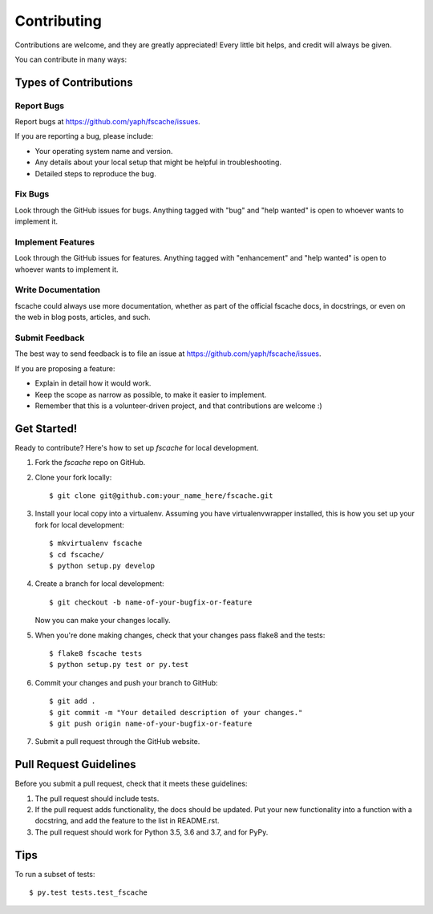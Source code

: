 .. highlight:: shell

============
Contributing
============

Contributions are welcome, and they are greatly appreciated! Every little bit
helps, and credit will always be given.

You can contribute in many ways:

Types of Contributions
----------------------

Report Bugs
~~~~~~~~~~~

Report bugs at https://github.com/yaph/fscache/issues.

If you are reporting a bug, please include:

* Your operating system name and version.
* Any details about your local setup that might be helpful in troubleshooting.
* Detailed steps to reproduce the bug.

Fix Bugs
~~~~~~~~

Look through the GitHub issues for bugs. Anything tagged with "bug" and "help
wanted" is open to whoever wants to implement it.

Implement Features
~~~~~~~~~~~~~~~~~~

Look through the GitHub issues for features. Anything tagged with "enhancement"
and "help wanted" is open to whoever wants to implement it.

Write Documentation
~~~~~~~~~~~~~~~~~~~

fscache could always use more documentation, whether as part of the
official fscache docs, in docstrings, or even on the web in blog posts,
articles, and such.

Submit Feedback
~~~~~~~~~~~~~~~

The best way to send feedback is to file an issue at https://github.com/yaph/fscache/issues.

If you are proposing a feature:

* Explain in detail how it would work.
* Keep the scope as narrow as possible, to make it easier to implement.
* Remember that this is a volunteer-driven project, and that contributions
  are welcome :)

Get Started!
------------

Ready to contribute? Here's how to set up `fscache` for local development.

1. Fork the `fscache` repo on GitHub.
2. Clone your fork locally::

    $ git clone git@github.com:your_name_here/fscache.git

3. Install your local copy into a virtualenv. Assuming you have virtualenvwrapper installed, this is how you set up your fork for local development::

    $ mkvirtualenv fscache
    $ cd fscache/
    $ python setup.py develop

4. Create a branch for local development::

    $ git checkout -b name-of-your-bugfix-or-feature

   Now you can make your changes locally.

5. When you're done making changes, check that your changes pass flake8 and the
   tests::

    $ flake8 fscache tests
    $ python setup.py test or py.test

6. Commit your changes and push your branch to GitHub::

    $ git add .
    $ git commit -m "Your detailed description of your changes."
    $ git push origin name-of-your-bugfix-or-feature

7. Submit a pull request through the GitHub website.

Pull Request Guidelines
-----------------------

Before you submit a pull request, check that it meets these guidelines:

1. The pull request should include tests.
2. If the pull request adds functionality, the docs should be updated. Put
   your new functionality into a function with a docstring, and add the
   feature to the list in README.rst.
3. The pull request should work for Python 3.5, 3.6 and 3.7, and for PyPy.

Tips
----

To run a subset of tests::

$ py.test tests.test_fscache